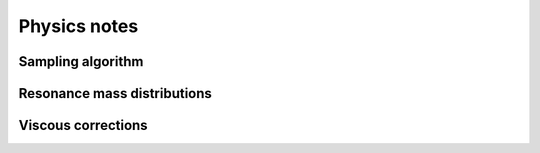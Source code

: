 Physics notes
=============

Sampling algorithm
------------------

Resonance mass distributions
----------------------------

.. _viscous-corrections:

Viscous corrections
-------------------
